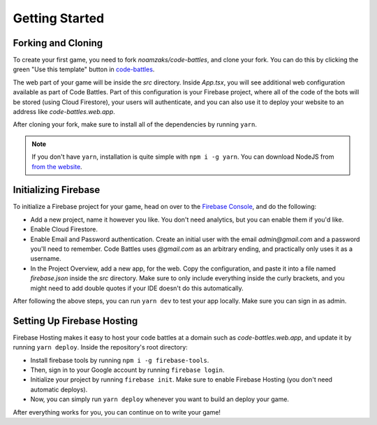 Getting Started
===============

Forking and Cloning
+++++++++++++++++++

To create your first game, you need to fork `noamzaks/code-battles`, and clone your fork.
You can do this by clicking the green "Use this template" button in `code-battles <https://github.com/noamzaks/code-battles>`_.

The web part of your game will be inside the `src` directory. Inside `App.tsx`, you will see additional web configuration available as part of Code Battles. 
Part of this configuration is your Firebase project, where all of the code of the bots will be stored (using Cloud Firestore), your users will authenticate, and you can also use it to deploy your website to an address like `code-battles.web.app`.

After cloning your fork, make sure to install all of the dependencies by running ``yarn``. 

.. note::
    If you don't have ``yarn``, installation is quite simple with ``npm i -g yarn``. You can download NodeJS from `from the website <https://nodejs.org>`_.

Initializing Firebase
+++++++++++++++++++++

To initialize a Firebase project for your game, head on over to the `Firebase Console <https://console.firebase.google.com/>`_, and do the following:

- Add a new project, name it however you like. You don't need analytics, but you can enable them if you'd like.
- Enable Cloud Firestore.
- Enable Email and Password authentication. Create an initial user with the email `admin@gmail.com` and a password you'll need to remember. Code Battles uses `@gmail.com` as an arbitrary ending, and practically only uses it as a username.
- In the Project Overview, add a new app, for the web. Copy the configuration, and paste it into a file named `firebase.json` inside the `src` directory. Make sure to only include everything inside the curly brackets, and you might need to add double quotes if your IDE doesn't do this automatically.

After following the above steps, you can run ``yarn dev`` to test your app locally. Make sure you can sign in as admin. 

Setting Up Firebase Hosting
+++++++++++++++++++++++++++

Firebase Hosting makes it easy to host your code battles at a domain such as `code-battles.web.app`, and update it by running ``yarn deploy``.
Inside the repository's root directory:

- Install firebase tools by running ``npm i -g firebase-tools``. 
- Then, sign in to your Google account by running ``firebase login``.
- Initialize your project by running ``firebase init``. Make sure to enable Firebase Hosting (you don't need automatic deploys).
- Now, you can simply run ``yarn deploy`` whenever you want to build an deploy your game.

After everything works for you, you can continue on to write your game!
